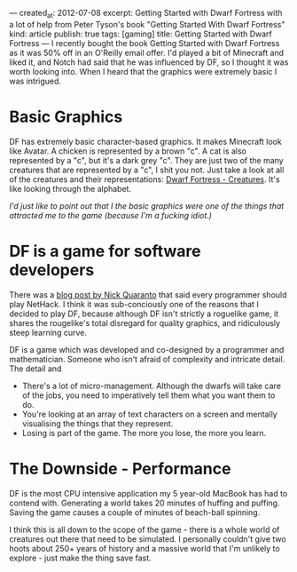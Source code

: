 ---
created_at: 2012-07-08
excerpt: Getting Started with Dwarf Fortress with a lot of help from Peter Tyson's book "Getting Started With Dwarf Fortress"
kind: article
publish: true
tags: [gaming]
title: Getting Started with Dwarf Fortress
---
I recently bought the book Getting Started with Dwarf Fortress as it was 50% off
in an O'Reilly email offer. I'd played a bit of Minecraft and liked it, and
Notch had said that he was influenced by DF, so I thought it was worth looking
into. When I heard that the graphics were extremely basic I was intrigued.

* Basic Graphics

DF has extremely basic character-based graphics. It makes Minecraft look like
Avatar. A chicken is represented by a brown "c". A cat is also represented by a
"c", but it's a dark grey "c". They are just two of the many creatures that are
represented by a "c", I shit you not. Just take a look at all of the creatures and their representations: [[http://dwarffortresswiki.org/index.php/Creatures][Dwarf Fortress - Creatures]]. It's like looking
through the alphabet.

/I'd just like to point out that I the basic graphics were one of the things
that attracted me to the game (because I'm a fucking idiot.)/

* DF is a game for software developers

There was a [[http://quaran.to/blog/2007/10/29/why-every-programmer-should-play-nethack/][blog post by Nick Quaranto]] that said every programmer should play
NetHack. I think it was sub-conciously one of the reasons that I decided to play
DF, because although DF isn't strictly a roguelike game, it shares the
rougelike's total disregard for quality graphics, and ridiculously steep
learning curve.

DF is a game which was developed and co-designed by a programmer and
mathematician. Someone who isn't afraid of complexity and intricate detail. The
detail and 

- There's a lot of micro-management. Although the dwarfs will take care of the
  jobs, you need to imperatively tell them what you want them to do.
- You're looking at an array of text characters on a screen and mentally
  visualising the things that they represent. 
- Losing is part of the game. The more you lose, the more you learn.

* The Downside - Performance

DF is the most CPU intensive application my 5 year-old MacBook has had to
contend with. Generating a world takes 20 minutes of huffing and puffing. Saving
the game causes a couple of minutes of beach-ball spinning.

I think this is all down to the scope of the game - there is a whole world of
creatures out there that need to be simulated. I personally couldn't give two
hoots about 250+ years of history and a massive world that I'm unlikely to
explore - just make the thing save fast.
